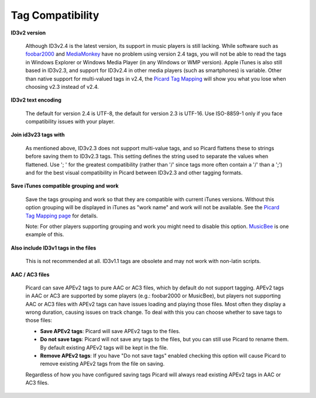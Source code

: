 ..  MusicBrainz Picard Documentation Project
..  Copyright (C) 2020  Bob Swift (rdswift).
..  Permission is granted to copy, distribute and/or modify this document
..  under the terms of the GNU Free Documentation License, Version 1.3
..  or any later version published by the Free Software Foundation;
..  with no Invariant Sections, no Front-Cover Texts, and no Back-Cover Texts.
..  A copy of the license is available at https://www.gnu.org/licenses/fdl-1.3.html.


Tag Compatibility
=================

**ID3v2 version**

   Although ID3v2.4 is the latest version, its support in music players is still lacking. While software such as
   `foobar2000 <https://www.foobar2000.org/>`_ and `MediaMonkey <https://www.mediamonkey.com/>`_ have no problem
   using version 2.4 tags, you will not be able to read the tags in Windows Explorer or Windows Media Player (in
   any Windows or WMP version). Apple iTunes is also still based in ID3v2.3, and support for ID3v2.4 in other
   media players (such as smartphones) is variable. Other than native support for multi-valued tags in v2.4, the
   `Picard Tag Mapping <https://picard.musicbrainz.org/docs/mappings/>`_ will show you what you lose when
   choosing v2.3 instead of v2.4.

**ID3v2 text encoding**

   The default for version 2.4 is UTF-8, the default for version 2.3 is UTF-16. Use ISO-8859-1 only if you face
   compatibility issues with your player.

**Join id3v23 tags with**

   As mentioned above, ID3v2.3 does not support multi-value tags, and so Picard flattens these to strings before
   saving them to ID3v2.3 tags. This setting defines the string used to separate the values when flattened. Use
   '; ' for the greatest compatibility (rather than '/' since tags more often contain a '/' than a ';') and for
   the best visual compatibility in Picard between ID3v2.3 and other tagging formats.

**Save iTunes compatible grouping and work**

   Save the tags grouping and work so that they are compatible with current iTunes versions. Without this option
   grouping will be displayed in iTunes as "work name" and work will not be available. See the
   `Picard Tag Mapping page <https://picard.musicbrainz.org/docs/mappings/>`_ for details.

   Note: For other players supporting grouping and work you might need to disable this option.
   `MusicBee <https://getmusicbee.com/>`_ is one example of this.

**Also include ID3v1 tags in the files**

   This is not recommended at all. ID3v1.1 tags are obsolete and may not work with non-latin scripts.

**AAC / AC3 files**

   Picard can save APEv2 tags to pure AAC or AC3 files, which by default do not support tagging. APEv2 tags in AAC
   or AC3 are supported by some players (e.g.: foobar2000 or MusicBee), but players not supporting AAC or AC3 files
   with APEv2 tags can have issues loading and playing those files. Most often they display a wrong duration, causing
   issues on track change. To deal with this you can choose whether to save tags to those files:

   * **Save APEv2 tags**: Picard will save APEv2 tags to the files.

   * **Do not save tags**: Picard will not save any tags to the files, but you can still use Picard to rename them.
     By default existing APEv2 tags will be kept in the file.

   * **Remove APEv2 tags**: If you have "Do not save tags" enabled checking this option will cause Picard to remove
     existing APEv2 tags from the file on saving.

   Regardless of how you have configured saving tags Picard will always read existing APEv2 tags in AAC or AC3 files.
